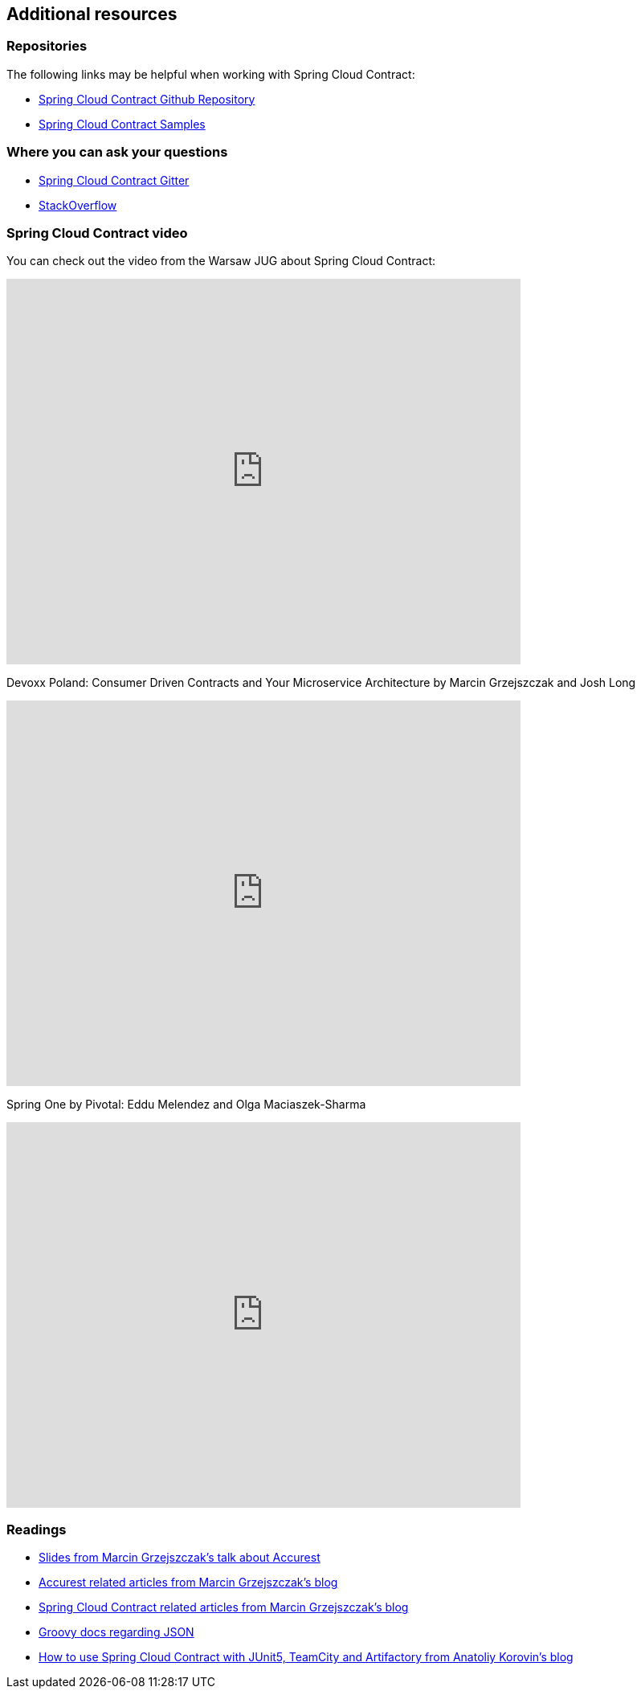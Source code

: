 == Additional resources

=== Repositories

The following links may be helpful when working with Spring Cloud Contract:

* https://github.com/spring-cloud/spring-cloud-contract/[Spring Cloud Contract Github
Repository]

* https://github.com/spring-cloud-samples/spring-cloud-contract-samples/[Spring Cloud Contract Samples]

=== Where you can ask your questions

* https://gitter.im/spring-cloud/spring-cloud-contract[Spring Cloud Contract Gitter]

* https://stackoverflow.com/questions/tagged/spring-cloud-contract[StackOverflow]

=== Spring Cloud Contract video

You can check out the video from the Warsaw JUG about Spring Cloud Contract:

video::sAAklvxmPmk[youtube,start=538,width=640,height=480]

Devoxx Poland: Consumer Driven Contracts and Your Microservice Architecture by Marcin Grzejszczak and Josh Long

video::MDydAqL4mYE[youtube,width=640,height=480]

Spring One by Pivotal: Eddu Melendez and Olga Maciaszek-Sharma

video::QHlhYQQa7bg[youtube,width=640,height=480]

=== Readings

- http://www.slideshare.net/MarcinGrzejszczak/stick-to-the-rules-consumer-driven-contracts-201507-confitura[Slides from Marcin Grzejszczak's talk about Accurest]
- http://toomuchcoding.com/blog/categories/accurest/[Accurest related articles from Marcin Grzejszczak's blog]
- http://toomuchcoding.com/blog/categories/spring-cloud-contract/[Spring Cloud Contract related articles from Marcin Grzejszczak's blog]
- http://groovy-lang.org/json.html[Groovy docs regarding JSON]
- http://antkorwin.com/cloud/spring_cloud_contract_junit5.html[How to use Spring Cloud Contract with JUnit5, TeamCity and Artifactory from Anatoliy Korovin's blog]